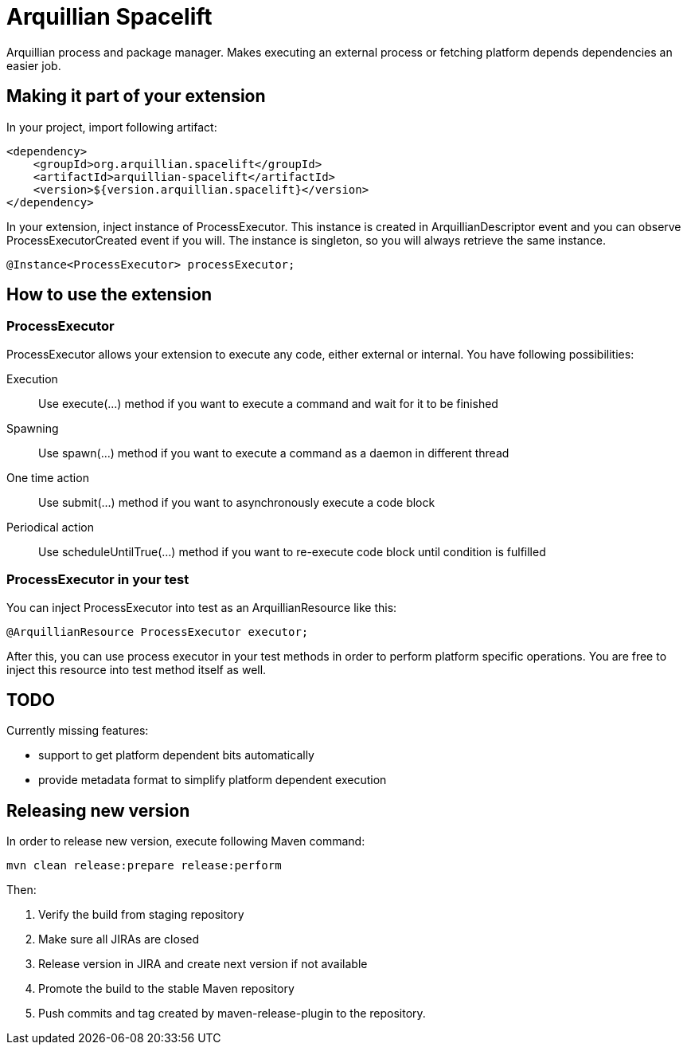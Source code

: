 = Arquillian Spacelift

Arquillian process and package manager. Makes executing an external process or fetching platform depends dependencies an easier job.

== Making it part of your extension

In your project, import following artifact:

[source,xml]
----
<dependency>
    <groupId>org.arquillian.spacelift</groupId>
    <artifactId>arquillian-spacelift</artifactId>
    <version>${version.arquillian.spacelift}</version>
</dependency>
----

In your extension, inject instance of +ProcessExecutor+. This instance is created in +ArquillianDescriptor+ event and you can observe
+ProcessExecutorCreated+ event if you will. The instance is singleton, so you will always retrieve the same instance.

[source,java]
----
@Instance<ProcessExecutor> processExecutor;
----

== How to use the extension

=== ProcessExecutor

ProcessExecutor allows your extension to execute any code, either external or internal. You have following possibilities:

Execution::
    Use +execute(...)+ method if you want to execute a command and wait for it to be finished
Spawning::
    Use +spawn(...)+ method if you want to execute a command as a daemon in different thread
One time action::
    Use +submit(...)+ method if you want to asynchronously execute a code block
Periodical action::
    Use +scheduleUntilTrue(...)+ method if you want to re-execute code block until condition is fulfilled

=== ProcessExecutor in your test

You can inject +ProcessExecutor+ into test as an +ArquillianResource+ like this:

[source, java]
----
@ArquillianResource ProcessExecutor executor;
----

After this, you can use process executor in your test methods in order to perform platform specific operations. You are free to inject 
this resource into test method itself as well.

== TODO

Currently missing features:

* support to get platform dependent bits automatically
* provide metadata format to simplify platform dependent execution

== Releasing new version

In order to release new version, execute following Maven command:

[source,bash]
----
mvn clean release:prepare release:perform
----

Then:

1. Verify the build from staging repository
2. Make sure all JIRAs are closed
3. Release version in JIRA and create next version if not available
4. Promote the build to the stable Maven repository
5. Push commits and tag created by +maven-release-plugin+ to the repository.
